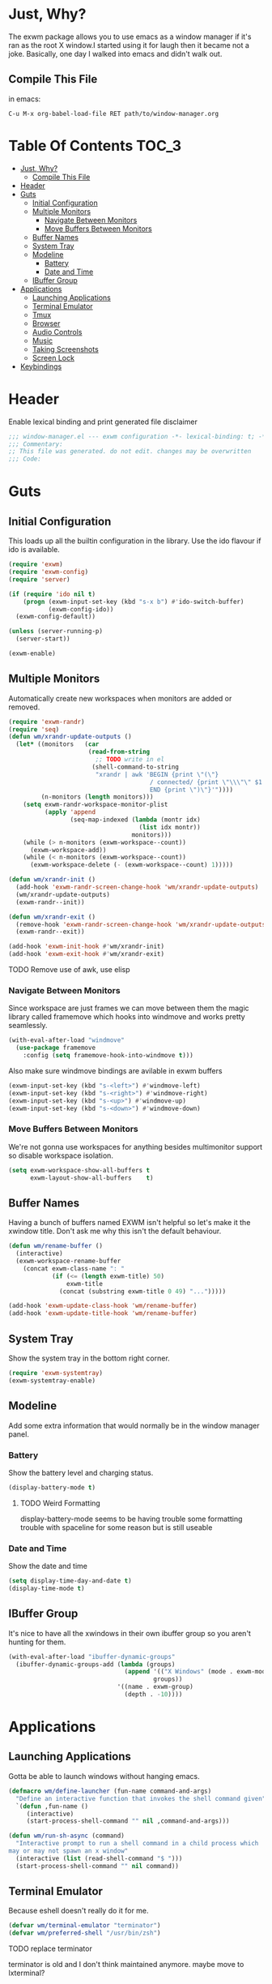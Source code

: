 * Just, Why?
The exwm package allows you to use emacs as a window manager if it's ran as the
root X window.I started using it for laugh then it became not a joke. Basically,
one day I walked into emacs and didn't walk out.

** Compile This File
in emacs:
#+begin_src
C-u M-x org-babel-load-file RET path/to/window-manager.org
#+end_src
* Table Of Contents :TOC_3:
- [[#just-why][Just, Why?]]
  - [[#compile-this-file][Compile This File]]
- [[#header][Header]]
- [[#guts][Guts]]
  - [[#initial-configuration][Initial Configuration]]
  - [[#multiple-monitors][Multiple Monitors]]
    - [[#navigate-between-monitors][Navigate Between Monitors]]
    - [[#move-buffers-between-monitors][Move Buffers Between Monitors]]
  - [[#buffer-names][Buffer Names]]
  - [[#system-tray][System Tray]]
  - [[#modeline][Modeline]]
    - [[#battery][Battery]]
    - [[#date-and-time][Date and Time]]
  - [[#ibuffer-group][IBuffer Group]]
- [[#applications][Applications]]
  - [[#launching-applications][Launching Applications]]
  - [[#terminal-emulator][Terminal Emulator]]
  - [[#tmux][Tmux]]
  - [[#browser][Browser]]
  - [[#audio-controls][Audio Controls]]
  - [[#music][Music]]
  - [[#taking-screenshots][Taking Screenshots]]
  - [[#screen-lock][Screen Lock]]
- [[#keybindings][Keybindings]]

* Header
Enable lexical binding and print generated file disclaimer
#+begin_src emacs-lisp
;;; window-manager.el --- exwm configuration -*- lexical-binding: t; -*-
;;; Commentary:
;; This file was generated. do not edit. changes may be overwritten
;;; Code:
#+end_src

* Guts
** Initial Configuration
This loads up all the builtin configuration in the library.
Use the ido flavour if ido is available.
#+begin_src emacs-lisp
(require 'exwm)
(require 'exwm-config)
(require 'server)

(if (require 'ido nil t)
    (progn (exwm-input-set-key (kbd "s-x b") #'ido-switch-buffer)
           (exwm-config-ido))
  (exwm-config-default))

(unless (server-running-p)
  (server-start))

(exwm-enable)
#+end_src

** Multiple Monitors
 Automatically create new workspaces when monitors are added or removed.
 #+begin_src emacs-lisp
(require 'exwm-randr)
(require 'seq)
(defun wm/xrandr-update-outputs ()
  (let* ((monitors   (car
                      (read-from-string
                        ;; TODO write in el
                       (shell-command-to-string
                        "xrandr | awk 'BEGIN {print \"(\"}
                                       / connected/ {print \"\\\"\" $1 \"\\\"\"}
                                       END {print \")\"}'"))))
         (n-monitors (length monitors)))
    (setq exwm-randr-workspace-monitor-plist
          (apply 'append
                 (seq-map-indexed (lambda (montr idx)
                                    (list idx montr))
                                  monitors)))
    (while (> n-monitors (exwm-workspace--count))
      (exwm-workspace-add))
    (while (< n-monitors (exwm-workspace--count))
      (exwm-workspace-delete (- (exwm-workspace--count) 1)))))

(defun wm/xrandr-init ()
  (add-hook 'exwm-randr-screen-change-hook 'wm/xrandr-update-outputs)
  (wm/xrandr-update-outputs)
  (exwm-randr--init))

(defun wm/xrandr-exit ()
  (remove-hook 'exwm-randr-screen-change-hook 'wm/xrandr-update-outputs)
  (exwm-randr--exit))

(add-hook 'exwm-init-hook #'wm/xrandr-init)
(add-hook 'exwm-exit-hook #'wm/xrandr-exit)
 #+end_src

**** TODO Remove use of awk, use elisp

*** Navigate Between Monitors
Since workspace are just frames we can move between them the magic library
called framemove which hooks into windmove and works pretty seamlessly.
#+begin_src emacs-lisp
(with-eval-after-load "windmove"
  (use-package framemove
    :config (setq framemove-hook-into-windmove t)))
#+end_src

Also make sure windmove bindings are avilable in exwm buffers
#+begin_src emacs-lisp
(exwm-input-set-key (kbd "s-<left>") #'windmove-left)
(exwm-input-set-key (kbd "s-<right>") #'windmove-right)
(exwm-input-set-key (kbd "s-<up>") #'windmove-up)
(exwm-input-set-key (kbd "s-<down>") #'windmove-down)
#+end_src

*** Move Buffers Between Monitors
We're not gonna use workspaces for anything besides multimonitor support
so disable workspace isolation.
#+begin_src emacs-lisp
(setq exwm-workspace-show-all-buffers t
      exwm-layout-show-all-buffers    t)
#+end_src

** Buffer Names
Having a bunch of buffers named EXWM isn't helpful so let's make it the xwindow
title. Don't ask me why this isn't the default behaviour.
#+begin_src emacs-lisp
(defun wm/rename-buffer ()
  (interactive)
  (exwm-workspace-rename-buffer
    (concat exwm-class-name ": "
            (if (<= (length exwm-title) 50)
                exwm-title
              (concat (substring exwm-title 0 49) "...")))))

(add-hook 'exwm-update-class-hook 'wm/rename-buffer)
(add-hook 'exwm-update-title-hook 'wm/rename-buffer)
#+end_src

** System Tray
Show the system tray in the bottom right corner.
#+begin_src emacs-lisp
(require 'exwm-systemtray)
(exwm-systemtray-enable)
#+end_src

** Modeline
Add some extra information that would normally be in the window manager panel.

*** Battery
Show the battery level and charging status.
#+begin_src emacs-lisp
(display-battery-mode t)
#+end_src

**** TODO Weird Formatting
display-battery-mode seems to be having trouble some formatting trouble with
 spaceline for some reason but is still useable

*** Date and Time
Show the date and time
#+begin_src emacs-lisp
(setq display-time-day-and-date t)
(display-time-mode t)
#+end_src

** IBuffer Group
It's nice to have all the xwindows in their own ibuffer group so you aren't
 hunting for them.
#+begin_src emacs-lisp
(with-eval-after-load "ibuffer-dynamic-groups"
  (ibuffer-dynamic-groups-add (lambda (groups)
                                (append '(("X Windows" (mode . exwm-mode)))
                                        groups))
                              '((name . exwm-group)
                                (depth . -10))))
#+end_src

* Applications
** Launching Applications
Gotta be able to launch windows without hanging emacs.
#+begin_src emacs-lisp
(defmacro wm/define-launcher (fun-name command-and-args)
  "Define an interactive function that invokes the shell command given"
  `(defun ,fun-name ()
     (interactive)
     (start-process-shell-command "" nil ,command-and-args)))

(defun wm/run-sh-async (command)
  "Interactive prompt to run a shell command in a child process which
may or may not spawn an x window"
  (interactive (list (read-shell-command "$ ")))
  (start-process-shell-command "" nil command))
#+end_src

** Terminal Emulator
Because eshell doesn't really do it for me.
#+begin_src emacs-lisp
(defvar wm/terminal-emulator "terminator")
(defvar wm/preferred-shell "/usr/bin/zsh")
#+end_src

**** TODO replace terminator
 terminator is old and I don't think maintained anymore. maybe move
 to lxterminal?

** Tmux
It's dirty but it works. We want to be able to run a command in a new-window
in our tmux session (create it if needed), launch a new window in the
directory of the file being edited, and to simply raise the tmux window.

#+begin_src emacs-lisp
(defvar wm/tmux-session-name "0")

(defun wm/run-tmux (command)
  "Run a command in a new window of the tmux session"
  (interactive (list (read-shell-command "[tmux]$ ")))
  (start-process-shell-command
   "" nil
   (concat wm/terminal-emulator
           " -e 'tmux new-session -AD -c $HOME -s "
           wm/tmux-session-name
           "\\; new-window -c $(pwd) \""
           command
           "\"'")))

(wm/define-launcher wm/tmux-shell-here
                    (concat wm/terminal-emulator
                            " -e 'tmux new-session -AD -c $HOME -s \""
                            wm/tmux-session-name
                            "\" \\; new-window -c $(pwd) "
                            wm/preferred-shell "'"))

(wm/define-launcher wm/tmux (concat wm/terminal-emulator
                                    " -e 'tmux new-session -AD -c $HOME -s \""
                                    wm/tmux-session-name "\"'"))
#+end_src

** Browser
For browsin...
 #+begin_src emacs-lisp
(wm/define-launcher wm/browser (or (getenv "X_BROWSER") "firefox"))
#+end_src

** Audio Controls
For dealing wh'cher beepers and y'ur wiretaps and whatnot.
#+begin_src emacs-lisp
(wm/define-launcher wm/volume-manager
                    (concat wm/terminal-emulator
                            " --title Volume -e 'pulsemixer || alsamixer'"))
(wm/define-launcher wm/volume-up "amixer set Master 5%+")
(wm/define-launcher wm/volume-down "amixer set Master 5%-")
(wm/define-launcher wm/mute-toggle "amixer set Master toggle")
(wm/define-launcher wm/mute-mic "amixer set Mic toggle")
#+end_src

** Music
Use mpd so your music doesn't stop when x crashes.
also so it can always go to the wrong output.
#+begin_src emacs-lisp
(wm/define-launcher wm/music-toggle "mpc toggle")
(wm/define-launcher wm/music-next "mpc next")
(wm/define-launcher wm/music-prev "mpc prev")
(wm/define-launcher wm/music-manager
                    (concat wm/terminal-emulator
                            " -e 'ncmpcpp -s playlist -S visualizer'"))
#+end_src

** Taking Screenshots
#+begin_src emacs-lisp
(wm/define-launcher wm/scrot
                    "scrot --select --exec 'mv $f ~/Pictures/screenshots'")
#+end_src

** Screen Lock
#+begin_src emacs-lisp
(wm/define-launcher wm/lock "dm-tool lock")
#+end_src

* Keybindings
#+begin_src emacs-lisp
;; Enable or disable other emacs keybindings in exwm windows
(exwm-input-set-key (kbd "s-SPC") 'exwm-input-toggle-keyboard)

;;Send the next key without it being captured by emacs
(exwm-input-set-key (kbd "C-q") 'exwm-input-send-next-key)

;; Do stuff
(exwm-input-set-key (kbd "s-`") 'wm/run-sh-async)
(exwm-input-set-key (kbd "s-!") 'wm/run-tmux)

;; Apps
(exwm-input-set-key (kbd "s-x i")             'wm/browser)
(exwm-input-set-key (kbd "s-x v")             'wm/volume-manager)
(exwm-input-set-key (kbd "s-x l")             'wm/lock)
(exwm-input-set-key (kbd "s-x <return>")      'wm/tmux-shell-here)
(exwm-input-set-key (kbd "s-<return>")        'wm/tmux)
(exwm-input-set-key (kbd "<XF86Launch1>")     'wm/scrot)
(exwm-input-set-key (kbd "<XF86ScreenSaver>") 'wm/lock)

;; Music
(exwm-input-set-key (kbd "s-x m")           'wm/music-manager)
(exwm-input-set-key (kbd "s-x M-<down>")    'wm/music-toggle)
(exwm-input-set-key (kbd "s-x M-<left>")    'wm/music-prev)
(exwm-input-set-key (kbd "s-x M-<right>")   'wm/music-next)
(exwm-input-set-key (kbd "<XF86AudioPlay>") 'wm/music-toggle)
(exwm-input-set-key (kbd "<XF86AudioNext>") 'wm/music-next)
(exwm-input-set-key (kbd "<XF86AudioPrev>") 'wm/music-prev)
;; Some laptops put playback symbols on other keys for some reason
(exwm-input-set-key (kbd "<XF86LaunchA>")   'wm/music-toggle)
(exwm-input-set-key (kbd "<XF86Search>")    'wm/music-prev)
(exwm-input-set-key (kbd "<XF86Explorer>")  'wm/music-next)

;; Audio Control
(exwm-input-set-key (kbd "<XF86AudioRaiseVolume>") 'wm/volume-up)
(exwm-input-set-key (kbd "<XF86AudioLowerVolume>") 'wm/volume-down)
(exwm-input-set-key (kbd "<XF86AudioMute>")        'wm/mute-toggle)
(exwm-input-set-key (kbd "<XF86AudioMicMute>")     'wm/mute-mic)

;; These work in hardware so don't need warning about undefined
(exwm-input-set-key (kbd "<XF86MonBrightnessDown>") (lambda () (interactive)))
(exwm-input-set-key (kbd "<XF86MonBrightnessUp>")   (lambda () (interactive)))
(exwm-input-set-key (kbd "<XF86Sleep>")             (lambda () (interactive)))
(exwm-input-set-key (kbd "<XF86WLAN>")              (lambda () (interactive)))
#+end_src
